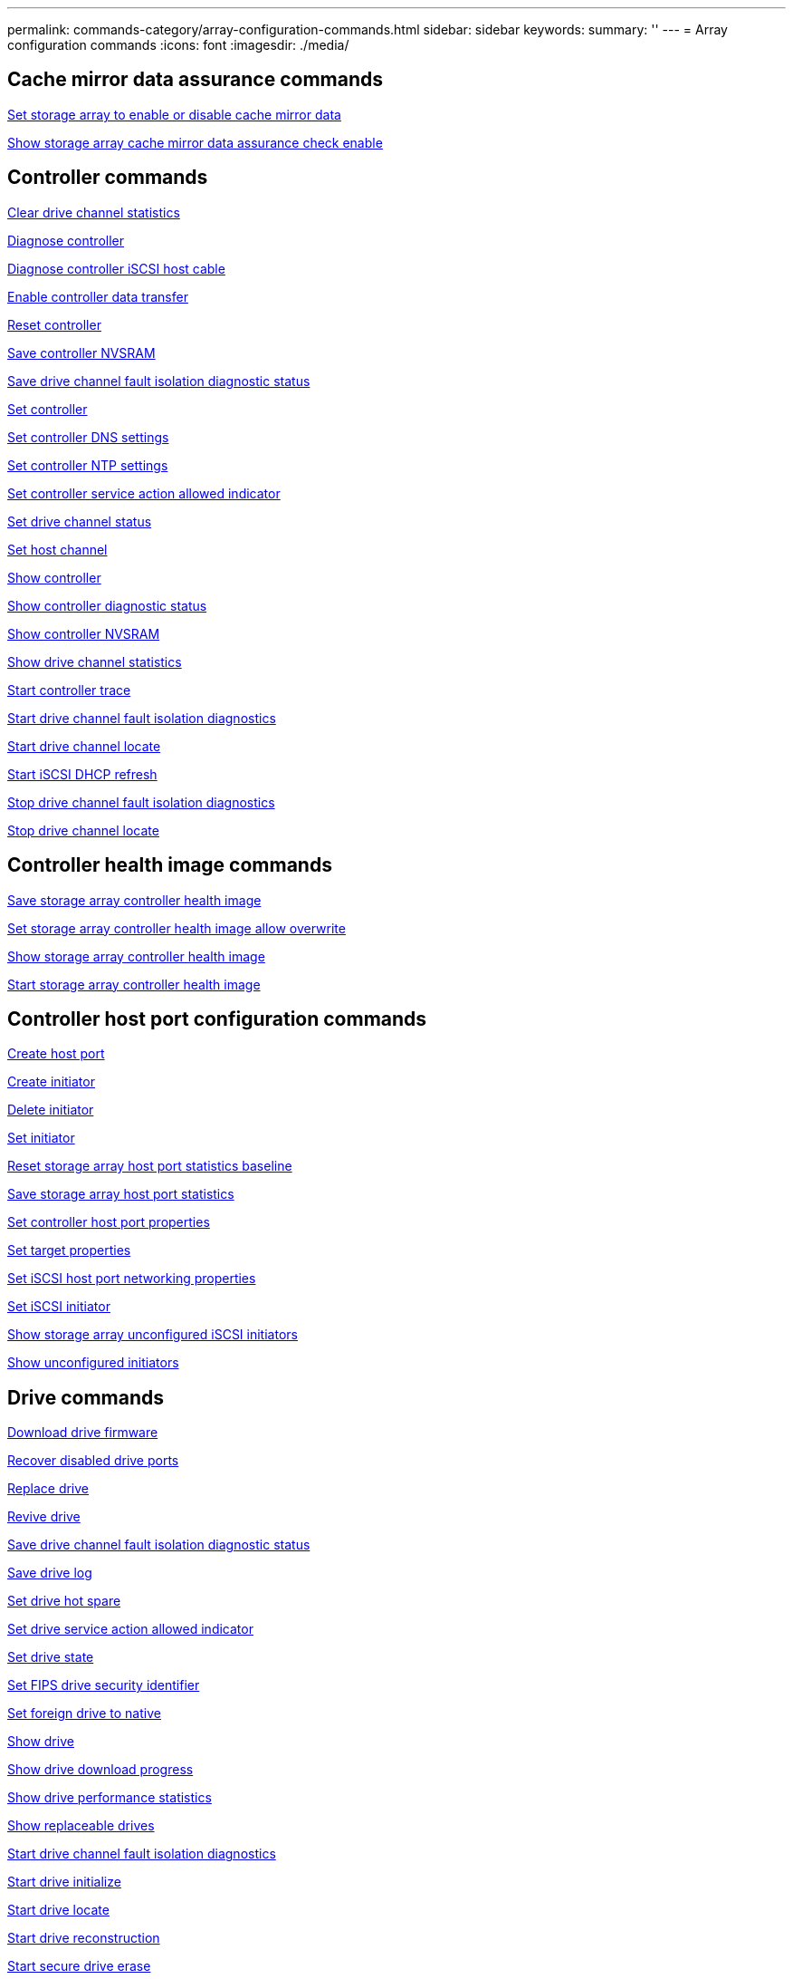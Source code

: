 ---
permalink: commands-category/array-configuration-commands.html
sidebar: sidebar
keywords:
summary: ''
---
= Array configuration commands
:icons: font
:imagesdir: ./media/


== Cache mirror data assurance commands

link:../commands-a-z/set-storagearray-cachemirrordataassurancecheckenable.html[Set storage array to enable or disable cache mirror data]

link:../commands-a-z/show-storagearray-cachemirrordataassurancecheckenable.html[Show storage array cache mirror data assurance check enable]

== Controller commands

link:../commands-a-z/clear-alldrivechannels-stats.html[Clear drive channel statistics]

link:../commands-a-z/diagnose-controller.html[Diagnose controller]

link:../commands-a-z/diagnose-controller-iscsihostport.html[Diagnose controller iSCSI host cable]

link:../commands-a-z/enable-controller-datatransfer.html[Enable controller data transfer]

link:../commands-a-z/reset-controller.html[Reset controller]

link:../commands-a-z/save-controller-nvsram-file.html[Save controller NVSRAM]

link:../commands-a-z/save-drivechannel-faultdiagnostics-file.html[Save drive channel fault isolation diagnostic status]

link:../commands-a-z/set-controller.html[Set controller]

link:../commands-a-z/set-controller-dnsservers.html[Set controller DNS settings]

link:../commands-a-z/set-controller-ntpservers.html[Set controller NTP settings]

link:../commands-a-z/set-controller-service-action-allowed-indicator.html[Set controller service action allowed indicator]

link:../commands-a-z/set-drivechannel.html[Set drive channel status]

link:../commands-a-z/set-hostchannel.html[Set host channel]

link:../commands-a-z/show-controller.html[Show controller]

link:../commands-a-z/show-controller-diagnostic-status.html[Show controller diagnostic status]

link:../commands-a-z/show-controller-nvsram.html[Show controller NVSRAM]

link:../commands-a-z/show-drivechannel-stats.html[Show drive channel statistics]

link:../commands-a-z/start-controller.html[Start controller trace]

link:../commands-a-z/start-drivechannel-faultdiagnostics.html[Start drive channel fault isolation diagnostics]

link:../commands-a-z/start-drivechannel-locate.html[Start drive channel locate]

link:../commands-a-z/start-controller-iscsihostport-dhcprefresh.html[Start iSCSI DHCP refresh]

link:../commands-a-z/stop-drivechannel-faultdiagnostics.html[Stop drive channel fault isolation diagnostics]

link:../commands-a-z/stop-drivechannel-locate.html[Stop drive channel locate]

== Controller health image commands

link:../commands-a-z/save-storagearray-controllerhealthimage.html[Save storage array controller health image]

link:../commands-a-z/set-storagearray-controllerhealthimageallowoverwrite.html[Set storage array controller health image allow overwrite]

link:../commands-a-z/show-storagearray-controllerhealthimage.html[Show storage array controller health image]

link:../commands-a-z/start-storagearray-controllerhealthimage-controller.html[Start storage array controller health image]

== Controller host port configuration commands

link:../commands-a-z/create-hostport.html[Create host port]

link:../commands-a-z/create-initiator.html[Create initiator]

link:../commands-a-z/delete-initiator.html[Delete initiator]

link:../commands-a-z/set-initiator.html[Set initiator]

link:../commands-a-z/reset-storagearray-hostportstatisticsbaseline.html[Reset storage array host port statistics baseline]

link:../commands-a-z/save-storagearray-hostportstatistics.html[Save storage array host port statistics]

link:../commands-a-z/set-controller-hostport.html[Set controller host port properties]

link:../commands-a-z/set-target.html[Set target properties]

link:../commands-a-z/set-controller-iscsihostport.html[Set iSCSI host port networking properties]

link:../commands-a-z/set-iscsiinitiator.html[Set iSCSI initiator]

link:../commands-a-z/show-storagearray-unconfigurediscsiinitiators.html[Show storage array unconfigured iSCSI initiators]

link:../commands-a-z/show-storagearray-unconfiguredinitiators.html[Show unconfigured initiators]

== Drive commands

link:../commands-a-z/download-drive-firmware.html[Download drive firmware]

link:../commands-a-z/recover-disabled-driveports.html[Recover disabled drive ports]

link:../commands-a-z/replace-drive-replacementdrive.html[Replace drive]

link:../commands-a-z/revive-drive.html[Revive drive]

link:../commands-a-z/save-drivechannel-faultdiagnostics-file.html[Save drive channel fault isolation diagnostic status]

link:../commands-a-z/save-alldrives-logfile.html[Save drive log]

link:../commands-a-z/set-drive-hotspare.html[Set drive hot spare]

link:../commands-a-z/set-drive-serviceallowedindicator.html[Set drive service action allowed indicator]

link:../commands-a-z/set-drive-operationalstate.html[Set drive state]

link:../commands-a-z/set-drive-securityid.html[Set FIPS drive security identifier]

link:../commands-a-z/set-drive-nativestate.html[Set foreign drive to native]

link:../commands-a-z/show-alldrives.html[Show drive]

link:../commands-a-z/show-alldrives-downloadprogress.html[Show drive download progress]

link:../commands-a-z/show-alldrives-performancestats.html[Show drive performance statistics]

link:../commands-a-z/show-replaceabledrives.html[Show replaceable drives]

link:../commands-a-z/start-drivechannel-faultdiagnostics.html[Start drive channel fault isolation diagnostics]

link:../commands-a-z/start-drive-initialize.html[Start drive initialize]

link:../commands-a-z/start-drive-locate.html[Start drive locate]

link:../commands-a-z/start-drive-reconstruct.html[Start drive reconstruction]

link:../commands-a-z/start-secureerase-drive.html[Start secure drive erase]

link:../commands-a-z/stop-drivechannel-faultdiagnostics.html[Stop drive channel fault isolation diagnostics]

link:../commands-a-z/stop-drive-locate.html[Stop drive locate]

== Feature management commands

link:../commands-a-z/disable-storagearray.html[Disable storage array feature]

link:../commands-a-z/enable-storagearray-feature-file.html[Enable storage array feature]

link:../commands-a-z/set-storagearray-autoloadbalancingenable.html[Set storage array to enable or disable Automatic Load Balancing...]

link:../commands-a-z/show-storagearray.html[Show storage array]

== Input output controller (IOC) dump commands

link:../commands-a-z/save-ioclog.html[Save input output controller (IOC) dump]

link:../commands-a-z/start-ioclog.html[Start input output controller (IOC) dump]

== Misbehaving drive (MBD) commands

link:../commands-a-z/replace-drive-replacementdrive.html[Replace drive]

link:../commands-a-z/reset-drive.html[Reset drive]

link:../commands-a-z/set-drive-operationalstate.html[Set drive state]

link:../commands-a-z/stop-drive-replace.html[Stop drive replace]

== Offloaded data transfer (ODX) commands

link:../commands-a-z/set-storagearray-odxenabled.html[Enable or disable ODX]

link:../commands-a-z/set-storagearray-vaaienabled.html[Enable or disable VAAI]

link:../commands-a-z/show-storagearray-odxsetting.html[Show storage array ODX setting]

== Repository volume analysis commands

link:../commands-a-z/check-repositoryconsistency.html[Check repository consistency]

== Session commands

link:../commands-a-z/set-session-erroraction.html[Set session]

== Storage array commands

link:../commands-a-z/activate-storagearray-firmware.html[Activate storage array firmware]

link:../commands-a-z/add-certificate-from-array.html[Add certificate from array]

link:../commands-a-z/add-certificate-from-file.html[Add certificate from file]

link:../commands-a-z/autoconfigure-storagearray.html[Autoconfigure storage array]

link:../commands-a-z/autoconfigure-storagearray-hotspares.html[Autoconfigure storage array hot spares]

link:../commands-a-z/clear-storagearray-configuration.html[Clear storage array configuration]

link:../commands-a-z/clear-storagearray-eventlog.html[Clear storage array event log]

link:../commands-a-z/clear-storagearray-firmwarependingarea.html[Clear storage array firmware pending area]

link:../commands-a-z/clear-storagearray-recoverymode.html[Clear storage array recovery mode]

link:../commands-a-z/create-storagearray-securitykey.html[Create storage array security key]

link:../commands-a-z/delete-certificates.html[Delete certificates]

link:../commands-a-z/disable-storagearray-externalkeymanagement-file.html[Disable external security key management]

link:../commands-a-z/disable-storagearray.html[Disable storage array feature]

link:../commands-a-z/download-storagearray-drivefirmware-file.html[Download storage array drive firmware]

link:../commands-a-z/download-storagearray-firmware.html[Download storage array firmware/NVSRAM]

link:../commands-a-z/download-storagearray-nvsram.html[Download storage array NVSRAM]

link:../commands-a-z/enable-storagearray-externalkeymanagement-file.html[Enable external security key management]

link:../commands-a-z/set-storagearray-hostconnectivityreporting.html[Enable or disable host connectivity reporting]

link:../commands-a-z/enable-storagearray-feature-file.html[Enable storage array feature]

link:../commands-a-z/export-storagearray-securitykey.html[Export storage array security key]

link:../commands-a-z/import-storagearray-securitykey-file.html[Import storage array security key]

link:../commands-a-z/load-storagearray-dbmdatabase.html[Load storage array DBM database]

link:../commands-a-z/recreate-storagearray-securitykey.html[Re-create external security key]

link:../commands-a-z/reset-storagearray-diagnosticdata.html[Reset storage array diagnostic data]

link:../commands-a-z/reset-storagearray-ibstatsbaseline.html[Reset storage array InfiniBand statistics baseline]

link:../commands-a-z/reset-storagearray-iscsistatsbaseline.html[Reset storage array iSCSI baseline]

link:../commands-a-z/reset-storagearray-rlsbaseline.html[Reset storage array RLS baseline]

link:../commands-a-z/reset-storagearray-sasphybaseline.html[Reset storage array SAS PHY baseline]

link:../commands-a-z/reset-storagearray-socbaseline.html[Reset storage array SOC baseline]

link:../commands-a-z/reset-storagearray-volumedistribution.html[Reset storage array volume distribution]

link:../commands-a-z/save-storagearray-configuration.html[Save storage array configuration]

link:../commands-a-z/save-storagearray-dbmdatabase.html[Save storage array DBM database]

link:../commands-a-z/save-storagearray-dbmvalidatorinfo.html[Save storage array DBM validator information file]

link:../commands-a-z/save-storage-array-diagnostic-data.html[Save storage array diagnostic data]

link:../commands-a-z/save-storagearray-warningevents.html[Save storage array events]

link:../commands-a-z/save-storagearray-firmwareinventory.html[Save storage array firmware inventory]

link:../commands-a-z/save-storagearray-ibstats.html[Save storage array InfiniBand statistics]

link:../commands-a-z/save-storagearray-iscsistatistics.html[Save storage array iSCSI statistics]

link:../commands-a-z/save-storagearray-performancestats.html[Save storage array performance statistics]

link:../commands-a-z/save-storagearray-rlscounts.html[Save storage array RLS counts]

link:../commands-a-z/save-storagearray-sasphycounts.html[Save storage array SAS PHY counts]

link:../commands-a-z/save-storagearray-soccounts.html[Save storage array SOC counts]

link:../commands-a-z/save-storagearray-statecapture.html[Save storage array state capture]

link:../commands-a-z/save-storagearray-supportdata.html[Save storage array support data]

link:../commands-a-z/set-storagearray.html[Set storage array]

link:../commands-a-z/set-storagearray-icmppingresponse.html[Set storage array ICMP response]

link:../commands-a-z/set-storagearray-isnsipv4configurationmethod.html[Set storage array iSNS server IPv4 address]

link:../commands-a-z/set-storagearray-isnsipv6address.html[Set storage array iSNS server IPv6 address]

link:../commands-a-z/set-storagearray-isnslisteningport.html[Set storage array iSNS server listening port]

link:../commands-a-z/set-storagearray-isnsserverrefresh.html[Set storage array iSNS server refresh]

link:../commands-a-z/set-storagearray-learncycledate-controller.html[Set storage array learn cycle]

link:../commands-a-z/set-storagearray-pqvalidateonreconstruct.html[Set storage array PQ validation on reconstruct]

link:../commands-a-z/set-storagearray-redundancymode.html[Set storage array redundancy mode]

link:../commands-a-z/set-storagearray-resourceprovisionedvolumes.html[Set Storage Array Resource Provisioned Volumes]

link:../commands-a-z/set-storagearray-securitykey.html[Set storage array security key]

link:../commands-a-z/set-storagearray-time.html[Set storage array time]

link:../commands-a-z/set-storagearray-traypositions.html[Set storage array tray positions]

link:../commands-a-z/set-storagearray-unnameddiscoverysession.html[Set storage array unnamed discovery session]

link:../commands-a-z/show-certificates.html[Show certificates]

link:../commands-a-z/show-storagearray.html[Show storage array]

link:../commands-a-z/show-storagearray-autoconfiguration.html[Show storage array auto configuration]

link:../commands-a-z/show-storagearray-dbmdatabase.html[Show storage array DBM database]

link:../commands-a-z/show-storagearray-hostconnectivityreporting.html[Show storage array host connectivity reporting]

link:../commands-a-z/show-storagearray-hosttopology.html[Show storage array host topology]

link:../commands-a-z/show-storagearray-lunmappings.html[Show storage array LUN mappings]

link:../commands-a-z/show-storagearray-iscsinegotiationdefaults.html[Show storage array negotiation defaults]

link:../commands-a-z/show-storagearray-odxsetting.html[Show storage array ODX setting]

link:../commands-a-z/show-storagearray-powerinfo.html[Show storage array power information]

link:../commands-a-z/show-storagearray-unconfigurediscsiinitiators.html[Show storage array unconfigured iSCSI initiators]

link:../commands-a-z/show-storagearray-unreadablesectors.html[Show storage array unreadable sectors]

link:../commands-a-z/show-textstring.html[Show string]

link:../commands-a-z/start-storagearray-autosupport-manualdispatch.html[Start Storage Array AutoSupport Manual Dispatch]

link:../commands-a-z/start-storagearray-configdbdiagnostic.html[Start storage array configuration database diagnostic]

link:../commands-a-z/start-storagearray-isnsserverrefresh.html[Start storage array iSNS server refresh]

link:../commands-a-z/start-storagearray-locate.html[Start storage array locate]

link:../commands-a-z/stop-storagearray-configdbdiagnostic.html[Stop storage array configuration database diagnostic]

link:../commands-a-z/stop-storagearray-drivefirmwaredownload.html[Stop storage array drive firmware download]

link:../commands-a-z/stop-storagearray-iscsisession.html[Stop storage array iSCSI session]

link:../commands-a-z/stop-storagearray-locate.html[Stop storage array locate]

link:../commands-a-z/validate-storagearray-securitykey.html[Validate storage array security key]

== Tray commands

link:../commands-a-z/download-tray-firmware-file.html[Download environmental card firmware]

link:../commands-a-z/download-tray-configurationsettings.html[Download tray configuration settings]

link:../commands-a-z/save-alltrays-logfile.html[Save tray log]

link:../commands-a-z/set-tray-drawer.html[Set drawer service action allowed indicator]

link:../commands-a-z/set-tray-attribute.html[Set tray attribute]

link:../commands-a-z/set-tray-identification.html[Set tray identification]

link:../commands-a-z/set-tray-serviceallowedindicator.html[Set tray service action allowed indicator]

link:../commands-a-z/start-tray-locate.html[Start tray locate]

link:../commands-a-z/stop-tray-locate.html[Stop tray locate]

== Uncategorized commands

link:../commands-a-z/recover-sasport-miswire.html[Recover SAS port mis-wire]

link:../commands-a-z/show-textstring.html[Show string]
